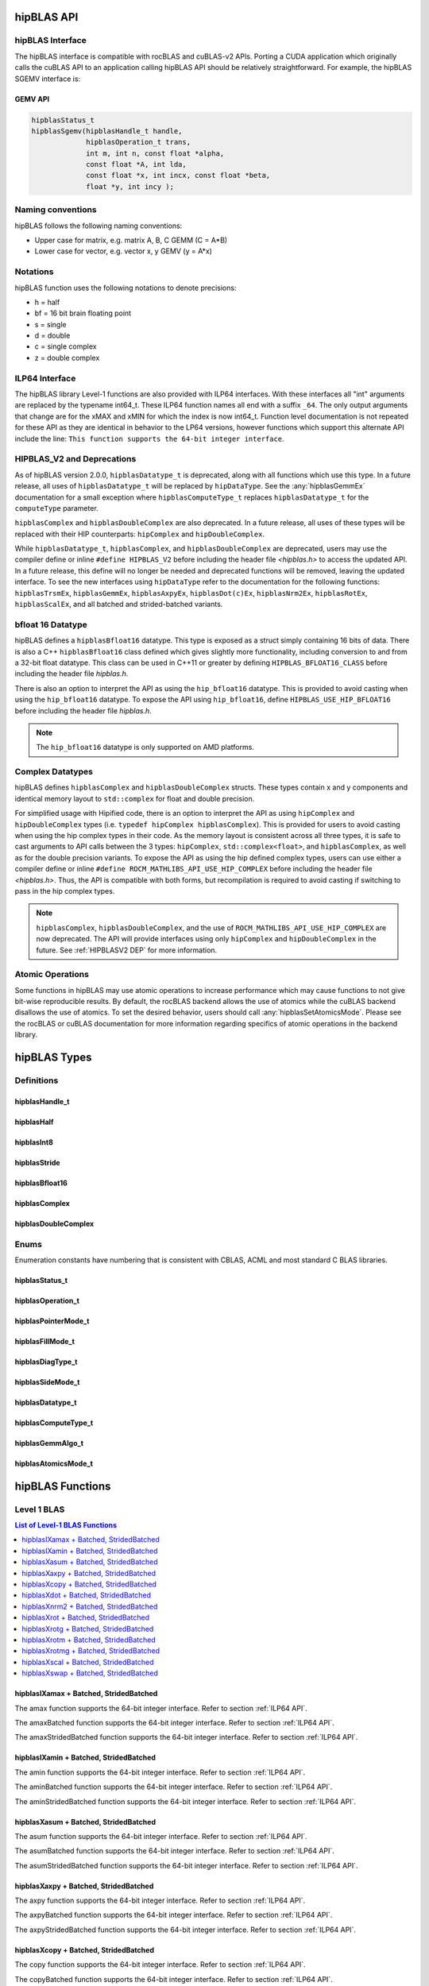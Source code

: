 .. meta::
  :description: hipBLAS documentation and API reference library
  :keywords: hipBLAS, rocBLAS, BLAS, ROCm, API, Linear Algebra, documentation

.. _api_label:

*************
hipBLAS API
*************

hipBLAS Interface
=================

The hipBLAS interface is compatible with rocBLAS and cuBLAS-v2 APIs.  Porting a CUDA application which originally calls the cuBLAS API to an application calling hipBLAS API should be relatively straightforward. For example, the hipBLAS SGEMV interface is:

GEMV API
--------

.. code-block:: cpp

   hipblasStatus_t
   hipblasSgemv(hipblasHandle_t handle,
                hipblasOperation_t trans,
                int m, int n, const float *alpha,
                const float *A, int lda,
                const float *x, int incx, const float *beta,
                float *y, int incy );

Naming conventions
==================

hipBLAS follows the following naming conventions:

- Upper case for matrix, e.g. matrix A, B, C   GEMM (C = A*B)
- Lower case for vector, e.g. vector x, y    GEMV (y = A*x)


Notations
=========

hipBLAS function uses the following notations to denote precisions:

- h  = half
- bf = 16 bit brain floating point
- s  = single
- d  = double
- c  = single complex
- z  = double complex

.. _ILP64 API:

ILP64 Interface
===============
The hipBLAS library Level-1 functions are also provided with ILP64 interfaces. With these interfaces all "int" arguments are replaced by the typename
int64_t.  These ILP64 function names all end with a suffix ``_64``.   The only output arguments that change are for the
xMAX and xMIN for which the index is now int64_t. Function level documentation is not repeated for these API as they are identical in behavior to the LP64 versions,
however functions which support this alternate API include the line:
``This function supports the 64-bit integer interface``.

.. _HIPBLASV2 DEP:

HIPBLAS_V2 and Deprecations
===========================

As of hipBLAS version 2.0.0, ``hipblasDatatype_t`` is deprecated, along with all functions which use this type. In a future release, all uses of ``hipblasDatatype_t``
will be replaced by ``hipDataType``. See the :any:`hipblasGemmEx` documentation for a small exception where ``hipblasComputeType_t`` replaces ``hipblasDatatype_t`` for the
``computeType`` parameter.

``hipblasComplex`` and ``hipblasDoubleComplex`` are also deprecated. In a future release, all uses of these types will be replaced with their HIP counterparts:
``hipComplex`` and ``hipDoubleComplex``.

While ``hipblasDatatype_t``, ``hipblasComplex``, and ``hipblasDoubleComplex`` are deprecated, users may use the compiler define or inline ``#define HIPBLAS_V2`` before including the header file `<hipblas.h>` to access the updated API. In a future release, this define will no longer be needed and deprecated functions will be removed, leaving the updated interface.
To see the new interfaces using ``hipDataType`` refer to the documentation for the following functions: ``hipblasTrsmEx``, ``hipblasGemmEx``, ``hipblasAxpyEx``, ``hipblasDot(c)Ex``, ``hipblasNrm2Ex``, ``hipblasRotEx``, ``hipblasScalEx``, and all batched and strided-batched variants.

bfloat 16 Datatype
==================

hipBLAS defines a ``hipblasBfloat16`` datatype. This type is exposed as a struct simply containing 16 bits of data. There is also a C++ ``hipblasBfloat16`` class defined
which gives slightly more functionality, including conversion to and from a 32-bit float datatype. This class can be used in C++11 or greater by defining
``HIPBLAS_BFLOAT16_CLASS`` before including the header file `hipblas.h`.

There is also an option to interpret the API as using the ``hip_bfloat16`` datatype. This is provided to avoid casting when using the ``hip_bfloat16`` datatype. To expose the API
using ``hip_bfloat16``, define ``HIPBLAS_USE_HIP_BFLOAT16`` before including the header file `hipblas.h`.

.. note::
    The ``hip_bfloat16`` datatype is only supported on AMD platforms.

Complex Datatypes
=================

hipBLAS defines ``hipblasComplex`` and ``hipblasDoubleComplex`` structs. These types contain x and y components and identical memory layout to ``std::complex``
for float and double precision.

For simplified usage with Hipified code, there is an option to interpret the API as using ``hipComplex`` and ``hipDoubleComplex``
types (i.e. ``typedef hipComplex hipblasComplex``). This is provided for users to avoid casting when using the hip complex types in their code.
As the memory layout is consistent across all three types, it is safe to cast arguments to API calls between the 3 types: ``hipComplex``,
``std::complex<float>``, and ``hipblasComplex``, as well as for the double precision variants. To expose the API as using the hip defined complex types,
users can use either a compiler define or inline ``#define ROCM_MATHLIBS_API_USE_HIP_COMPLEX`` before including the header file `<hipblas.h>`. Thus, the
API is compatible with both forms, but recompilation is required to avoid casting if switching to pass in the hip complex types.

.. note::
    ``hipblasComplex``, ``hipblasDoubleComplex``, and the use of ``ROCM_MATHLIBS_API_USE_HIP_COMPLEX`` are now deprecated. The API will provide interfaces
    using only ``hipComplex`` and ``hipDoubleComplex`` in the future. See :ref:`HIPBLASV2 DEP` for more information.

Atomic Operations
=================

Some functions in hipBLAS may use atomic operations to increase performance which may cause functions to not give bit-wise reproducible results.
By default, the rocBLAS backend allows the use of atomics while the cuBLAS backend disallows the use of atomics. To set the desired behavior, users should call
:any:`hipblasSetAtomicsMode`. Please see the rocBLAS or cuBLAS documentation for more information regarding specifics of atomic operations in the backend library.

*************
hipBLAS Types
*************

Definitions
===========

hipblasHandle_t
---------------
.. doxygentypedef:: hipblasHandle_t

hipblasHalf
------------
.. doxygentypedef:: hipblasHalf

hipblasInt8
------------
.. doxygentypedef:: hipblasInt8

hipblasStride
--------------
.. doxygentypedef:: hipblasStride

hipblasBfloat16
----------------
.. doxygenstruct:: hipblasBfloat16

hipblasComplex
---------------
.. doxygenstruct:: hipblasComplex

hipblasDoubleComplex
-----------------------
.. doxygenstruct:: hipblasDoubleComplex

Enums
=====
Enumeration constants have numbering that is consistent with CBLAS, ACML and most standard C BLAS libraries.

hipblasStatus_t
-----------------
.. doxygenenum:: hipblasStatus_t

hipblasOperation_t
------------------
.. doxygenenum:: hipblasOperation_t

hipblasPointerMode_t
--------------------
.. doxygenenum:: hipblasPointerMode_t

hipblasFillMode_t
------------------
.. doxygenenum:: hipblasFillMode_t

hipblasDiagType_t
-----------------
.. doxygenenum:: hipblasDiagType_t

hipblasSideMode_t
-----------------
.. doxygenenum:: hipblasSideMode_t

hipblasDatatype_t
------------------
.. doxygenenum:: hipblasDatatype_t

hipblasComputeType_t
--------------------
.. doxygenenum:: hipblasComputeType_t

hipblasGemmAlgo_t
------------------
.. doxygenenum:: hipblasGemmAlgo_t

hipblasAtomicsMode_t
---------------------
.. doxygenenum:: hipblasAtomicsMode_t

*****************
hipBLAS Functions
*****************

Level 1 BLAS
============

.. contents:: List of Level-1 BLAS Functions
   :local:
   :backlinks: top

hipblasIXamax + Batched, StridedBatched
-----------------------------------------
.. doxygenfunction:: hipblasIsamax
    :outline:
.. doxygenfunction:: hipblasIdamax
    :outline:
.. doxygenfunction:: hipblasIcamax
    :outline:
.. doxygenfunction:: hipblasIzamax

The amax function supports the 64-bit integer interface. Refer to section :ref:`ILP64 API`.

.. doxygenfunction:: hipblasIsamaxBatched
    :outline:
.. doxygenfunction:: hipblasIdamaxBatched
    :outline:
.. doxygenfunction:: hipblasIcamaxBatched
    :outline:
.. doxygenfunction:: hipblasIzamaxBatched

The amaxBatched function supports the 64-bit integer interface. Refer to section :ref:`ILP64 API`.

.. doxygenfunction:: hipblasIsamaxStridedBatched
    :outline:
.. doxygenfunction:: hipblasIdamaxStridedBatched
    :outline:
.. doxygenfunction:: hipblasIcamaxStridedBatched
    :outline:
.. doxygenfunction:: hipblasIzamaxStridedBatched

The amaxStridedBatched function supports the 64-bit integer interface. Refer to section :ref:`ILP64 API`.


hipblasIXamin + Batched, StridedBatched
-----------------------------------------
.. doxygenfunction:: hipblasIsamin
    :outline:
.. doxygenfunction:: hipblasIdamin
    :outline:
.. doxygenfunction:: hipblasIcamin
    :outline:
.. doxygenfunction:: hipblasIzamin

The amin function supports the 64-bit integer interface. Refer to section :ref:`ILP64 API`.

.. doxygenfunction:: hipblasIsaminBatched
    :outline:
.. doxygenfunction:: hipblasIdaminBatched
    :outline:
.. doxygenfunction:: hipblasIcaminBatched
    :outline:
.. doxygenfunction:: hipblasIzaminBatched

The aminBatched function supports the 64-bit integer interface. Refer to section :ref:`ILP64 API`.

.. doxygenfunction:: hipblasIsaminStridedBatched
    :outline:
.. doxygenfunction:: hipblasIdaminStridedBatched
    :outline:
.. doxygenfunction:: hipblasIcaminStridedBatched
    :outline:
.. doxygenfunction:: hipblasIzaminStridedBatched

The aminStridedBatched function supports the 64-bit integer interface. Refer to section :ref:`ILP64 API`.

hipblasXasum + Batched, StridedBatched
----------------------------------------
.. doxygenfunction:: hipblasSasum
    :outline:
.. doxygenfunction:: hipblasDasum
    :outline:
.. doxygenfunction:: hipblasScasum
    :outline:
.. doxygenfunction:: hipblasDzasum

The asum function supports the 64-bit integer interface. Refer to section :ref:`ILP64 API`.

.. doxygenfunction:: hipblasSasumBatched
    :outline:
.. doxygenfunction:: hipblasDasumBatched
    :outline:
.. doxygenfunction:: hipblasScasumBatched
    :outline:
.. doxygenfunction:: hipblasDzasumBatched

The asumBatched function supports the 64-bit integer interface. Refer to section :ref:`ILP64 API`.

.. doxygenfunction:: hipblasSasumStridedBatched
    :outline:
.. doxygenfunction:: hipblasDasumStridedBatched
    :outline:
.. doxygenfunction:: hipblasScasumStridedBatched
    :outline:
.. doxygenfunction:: hipblasDzasumStridedBatched

The asumStridedBatched function supports the 64-bit integer interface. Refer to section :ref:`ILP64 API`.

hipblasXaxpy + Batched, StridedBatched
----------------------------------------
.. doxygenfunction:: hipblasHaxpy
    :outline:
.. doxygenfunction:: hipblasSaxpy
    :outline:
.. doxygenfunction:: hipblasDaxpy
    :outline:
.. doxygenfunction:: hipblasCaxpy
    :outline:
.. doxygenfunction:: hipblasZaxpy

The axpy function supports the 64-bit integer interface. Refer to section :ref:`ILP64 API`.

.. doxygenfunction:: hipblasHaxpyBatched
    :outline:
.. doxygenfunction:: hipblasSaxpyBatched
    :outline:
.. doxygenfunction:: hipblasDaxpyBatched
    :outline:
.. doxygenfunction:: hipblasCaxpyBatched
    :outline:
.. doxygenfunction:: hipblasZaxpyBatched

The axpyBatched function supports the 64-bit integer interface. Refer to section :ref:`ILP64 API`.

.. doxygenfunction:: hipblasHaxpyStridedBatched
    :outline:
.. doxygenfunction:: hipblasSaxpyStridedBatched
    :outline:
.. doxygenfunction:: hipblasDaxpyStridedBatched
    :outline:
.. doxygenfunction:: hipblasCaxpyStridedBatched
    :outline:
.. doxygenfunction:: hipblasZaxpyStridedBatched

The axpyStridedBatched function supports the 64-bit integer interface. Refer to section :ref:`ILP64 API`.

hipblasXcopy + Batched, StridedBatched
----------------------------------------
.. doxygenfunction:: hipblasScopy
    :outline:
.. doxygenfunction:: hipblasDcopy
    :outline:
.. doxygenfunction:: hipblasCcopy
    :outline:
.. doxygenfunction:: hipblasZcopy

The copy function supports the 64-bit integer interface. Refer to section :ref:`ILP64 API`.

.. doxygenfunction:: hipblasScopyBatched
    :outline:
.. doxygenfunction:: hipblasDcopyBatched
    :outline:
.. doxygenfunction:: hipblasCcopyBatched
    :outline:
.. doxygenfunction:: hipblasZcopyBatched

The copyBatched function supports the 64-bit integer interface. Refer to section :ref:`ILP64 API`.

.. doxygenfunction:: hipblasScopyStridedBatched
    :outline:
.. doxygenfunction:: hipblasDcopyStridedBatched
    :outline:
.. doxygenfunction:: hipblasCcopyStridedBatched
    :outline:
.. doxygenfunction:: hipblasZcopyStridedBatched

The copyStridedBatched function supports the 64-bit integer interface. Refer to section :ref:`ILP64 API`.

hipblasXdot + Batched, StridedBatched
---------------------------------------
.. doxygenfunction:: hipblasHdot
    :outline:
.. doxygenfunction:: hipblasBfdot
    :outline:
.. doxygenfunction:: hipblasSdot
    :outline:
.. doxygenfunction:: hipblasDdot
    :outline:
.. doxygenfunction:: hipblasCdotc
    :outline:
.. doxygenfunction:: hipblasCdotu
    :outline:
.. doxygenfunction:: hipblasZdotc
    :outline:
.. doxygenfunction:: hipblasZdotu

The dot function supports the 64-bit integer interface. Refer to section :ref:`ILP64 API`.

.. doxygenfunction:: hipblasHdotBatched
    :outline:
.. doxygenfunction:: hipblasBfdotBatched
    :outline:
.. doxygenfunction:: hipblasSdotBatched
    :outline:
.. doxygenfunction:: hipblasDdotBatched
    :outline:
.. doxygenfunction:: hipblasCdotcBatched
    :outline:
.. doxygenfunction:: hipblasCdotuBatched
    :outline:
.. doxygenfunction:: hipblasZdotcBatched
    :outline:
.. doxygenfunction:: hipblasZdotuBatched

The dotBatched function supports the 64-bit integer interface. Refer to section :ref:`ILP64 API`.

.. doxygenfunction:: hipblasHdotStridedBatched
    :outline:
.. doxygenfunction:: hipblasBfdotStridedBatched
    :outline:
.. doxygenfunction:: hipblasSdotStridedBatched
    :outline:
.. doxygenfunction:: hipblasDdotStridedBatched
    :outline:
.. doxygenfunction:: hipblasCdotcStridedBatched
    :outline:
.. doxygenfunction:: hipblasCdotuStridedBatched
    :outline:
.. doxygenfunction:: hipblasZdotcStridedBatched
    :outline:
.. doxygenfunction:: hipblasZdotuStridedBatched

The dotStridedBatched function supports the 64-bit integer interface. Refer to section :ref:`ILP64 API`.

hipblasXnrm2 + Batched, StridedBatched
----------------------------------------
.. doxygenfunction:: hipblasSnrm2
    :outline:
.. doxygenfunction:: hipblasDnrm2
    :outline:
.. doxygenfunction:: hipblasScnrm2
    :outline:
.. doxygenfunction:: hipblasDznrm2

The nrm2 function supports the 64-bit integer interface. Refer to section :ref:`ILP64 API`.

.. doxygenfunction:: hipblasSnrm2Batched
    :outline:
.. doxygenfunction:: hipblasDnrm2Batched
    :outline:
.. doxygenfunction:: hipblasScnrm2Batched
    :outline:
.. doxygenfunction:: hipblasDznrm2Batched

The nrm2Batched function supports the 64-bit integer interface. Refer to section :ref:`ILP64 API`.

.. doxygenfunction:: hipblasSnrm2StridedBatched
    :outline:
.. doxygenfunction:: hipblasDnrm2StridedBatched
    :outline:
.. doxygenfunction:: hipblasScnrm2StridedBatched
    :outline:
.. doxygenfunction:: hipblasDznrm2StridedBatched

The nrm2StridedBatched function supports the 64-bit integer interface. Refer to section :ref:`ILP64 API`.

hipblasXrot + Batched, StridedBatched
---------------------------------------
.. doxygenfunction:: hipblasSrot
    :outline:
.. doxygenfunction:: hipblasDrot
    :outline:
.. doxygenfunction:: hipblasCrot
    :outline:
.. doxygenfunction:: hipblasCsrot
    :outline:
.. doxygenfunction:: hipblasZrot
    :outline:
.. doxygenfunction:: hipblasZdrot

The rot function supports the 64-bit integer interface. Refer to section :ref:`ILP64 API`.

.. doxygenfunction:: hipblasSrotBatched
    :outline:
.. doxygenfunction:: hipblasDrotBatched
    :outline:
.. doxygenfunction:: hipblasCrotBatched
    :outline:
.. doxygenfunction:: hipblasCsrotBatched
    :outline:
.. doxygenfunction:: hipblasZrotBatched
    :outline:
.. doxygenfunction:: hipblasZdrotBatched

The rotBatched function supports the 64-bit integer interface. Refer to section :ref:`ILP64 API`.

.. doxygenfunction:: hipblasSrotStridedBatched
    :outline:
.. doxygenfunction:: hipblasDrotStridedBatched
    :outline:
.. doxygenfunction:: hipblasCrotStridedBatched
    :outline:
.. doxygenfunction:: hipblasCsrotStridedBatched
    :outline:
.. doxygenfunction:: hipblasZrotStridedBatched
    :outline:
.. doxygenfunction:: hipblasZdrotStridedBatched

The rotStridedBatched function supports the 64-bit integer interface. Refer to section :ref:`ILP64 API`.

hipblasXrotg + Batched, StridedBatched
----------------------------------------
.. doxygenfunction:: hipblasSrotg
    :outline:
.. doxygenfunction:: hipblasDrotg
    :outline:
.. doxygenfunction:: hipblasCrotg
    :outline:
.. doxygenfunction:: hipblasZrotg

The rotg function supports the 64-bit integer interface. Refer to section :ref:`ILP64 API`.

.. doxygenfunction:: hipblasSrotgBatched
    :outline:
.. doxygenfunction:: hipblasDrotgBatched
    :outline:
.. doxygenfunction:: hipblasCrotgBatched
    :outline:
.. doxygenfunction:: hipblasZrotgBatched

The rotgBatched function supports the 64-bit integer interface. Refer to section :ref:`ILP64 API`.

.. doxygenfunction:: hipblasSrotgStridedBatched
    :outline:
.. doxygenfunction:: hipblasDrotgStridedBatched
    :outline:
.. doxygenfunction:: hipblasCrotgStridedBatched
    :outline:
.. doxygenfunction:: hipblasZrotgStridedBatched

The rotgStridedBatched function supports the 64-bit integer interface. Refer to section :ref:`ILP64 API`.

hipblasXrotm + Batched, StridedBatched
----------------------------------------
.. doxygenfunction:: hipblasSrotm
    :outline:
.. doxygenfunction:: hipblasDrotm

The rotm function supports the 64-bit integer interface. Refer to section :ref:`ILP64 API`.

.. doxygenfunction:: hipblasSrotmBatched
    :outline:
.. doxygenfunction:: hipblasDrotmBatched

The rotmBatched function supports the 64-bit integer interface. Refer to section :ref:`ILP64 API`.

.. doxygenfunction:: hipblasSrotmStridedBatched
    :outline:
.. doxygenfunction:: hipblasDrotmStridedBatched

The rotmStridedBatched function supports the 64-bit integer interface. Refer to section :ref:`ILP64 API`.

hipblasXrotmg + Batched, StridedBatched
-----------------------------------------
.. doxygenfunction:: hipblasSrotmg
    :outline:
.. doxygenfunction:: hipblasDrotmg

The rotmg function supports the 64-bit integer interface. Refer to section :ref:`ILP64 API`.

.. doxygenfunction:: hipblasSrotmgBatched
    :outline:
.. doxygenfunction:: hipblasDrotmgBatched

The rotmgBatched function supports the 64-bit integer interface. Refer to section :ref:`ILP64 API`.

.. doxygenfunction:: hipblasSrotmgStridedBatched
    :outline:
.. doxygenfunction:: hipblasDrotmgStridedBatched

The rotmgStridedBatched function supports the 64-bit integer interface. Refer to section :ref:`ILP64 API`.

hipblasXscal + Batched, StridedBatched
----------------------------------------
.. doxygenfunction:: hipblasSscal
    :outline:
.. doxygenfunction:: hipblasDscal
    :outline:
.. doxygenfunction:: hipblasCscal
    :outline:
.. doxygenfunction:: hipblasCsscal
    :outline:
.. doxygenfunction:: hipblasZscal
    :outline:
.. doxygenfunction:: hipblasZdscal

The scal function supports the 64-bit integer interface. Refer to section :ref:`ILP64 API`.

.. doxygenfunction:: hipblasSscalBatched
    :outline:
.. doxygenfunction:: hipblasDscalBatched
    :outline:
.. doxygenfunction:: hipblasCscalBatched
    :outline:
.. doxygenfunction:: hipblasZscalBatched
    :outline:
.. doxygenfunction:: hipblasCsscalBatched
    :outline:
.. doxygenfunction:: hipblasZdscalBatched

The scalBatched function supports the 64-bit integer interface. Refer to section :ref:`ILP64 API`.

.. doxygenfunction:: hipblasSscalStridedBatched
    :outline:
.. doxygenfunction:: hipblasDscalStridedBatched
    :outline:
.. doxygenfunction:: hipblasCscalStridedBatched
    :outline:
.. doxygenfunction:: hipblasZscalStridedBatched
    :outline:
.. doxygenfunction:: hipblasCsscalStridedBatched
    :outline:
.. doxygenfunction:: hipblasZdscalStridedBatched

The scalStridedBatched function supports the 64-bit integer interface. Refer to section :ref:`ILP64 API`.

hipblasXswap + Batched, StridedBatched
----------------------------------------
.. doxygenfunction:: hipblasSswap
    :outline:
.. doxygenfunction:: hipblasDswap
    :outline:
.. doxygenfunction:: hipblasCswap
    :outline:
.. doxygenfunction:: hipblasZswap

The swap function supports the 64-bit integer interface. Refer to section :ref:`ILP64 API`.

.. doxygenfunction:: hipblasSswapBatched
    :outline:
.. doxygenfunction:: hipblasDswapBatched
    :outline:
.. doxygenfunction:: hipblasCswapBatched
    :outline:
.. doxygenfunction:: hipblasZswapBatched

The swapBatched function supports the 64-bit integer interface. Refer to section :ref:`ILP64 API`.

.. doxygenfunction:: hipblasSswapStridedBatched
    :outline:
.. doxygenfunction:: hipblasDswapStridedBatched
    :outline:
.. doxygenfunction:: hipblasCswapStridedBatched
    :outline:
.. doxygenfunction:: hipblasZswapStridedBatched

The swapStridedBatched function supports the 64-bit integer interface. Refer to section :ref:`ILP64 API`.

Level 2 BLAS
============
.. contents:: List of Level-2 BLAS Functions
   :local:
   :backlinks: top

hipblasXgbmv + Batched, StridedBatched
----------------------------------------
.. doxygenfunction:: hipblasSgbmv
    :outline:
.. doxygenfunction:: hipblasDgbmv
    :outline:
.. doxygenfunction:: hipblasCgbmv
    :outline:
.. doxygenfunction:: hipblasZgbmv

.. doxygenfunction:: hipblasSgbmvBatched
    :outline:
.. doxygenfunction:: hipblasDgbmvBatched
    :outline:
.. doxygenfunction:: hipblasCgbmvBatched
    :outline:
.. doxygenfunction:: hipblasZgbmvBatched

.. doxygenfunction:: hipblasSgbmvStridedBatched
    :outline:
.. doxygenfunction:: hipblasDgbmvStridedBatched
    :outline:
.. doxygenfunction:: hipblasCgbmvStridedBatched
    :outline:
.. doxygenfunction:: hipblasZgbmvStridedBatched

hipblasXgemv + Batched, StridedBatched
----------------------------------------
.. doxygenfunction:: hipblasSgemv
    :outline:
.. doxygenfunction:: hipblasDgemv
    :outline:
.. doxygenfunction:: hipblasCgemv
    :outline:
.. doxygenfunction:: hipblasZgemv

.. doxygenfunction:: hipblasSgemvBatched
    :outline:
.. doxygenfunction:: hipblasDgemvBatched
    :outline:
.. doxygenfunction:: hipblasCgemvBatched
    :outline:
.. doxygenfunction:: hipblasZgemvBatched

.. doxygenfunction:: hipblasSgemvStridedBatched
    :outline:
.. doxygenfunction:: hipblasDgemvStridedBatched
    :outline:
.. doxygenfunction:: hipblasCgemvStridedBatched
    :outline:
.. doxygenfunction:: hipblasZgemvStridedBatched

hipblasXger + Batched, StridedBatched
----------------------------------------
.. doxygenfunction:: hipblasSger
    :outline:
.. doxygenfunction:: hipblasDger
    :outline:
.. doxygenfunction:: hipblasCgeru
    :outline:
.. doxygenfunction:: hipblasCgerc
    :outline:
.. doxygenfunction:: hipblasZgeru
    :outline:
.. doxygenfunction:: hipblasZgerc

.. doxygenfunction:: hipblasSgerBatched
    :outline:
.. doxygenfunction:: hipblasDgerBatched
    :outline:
.. doxygenfunction:: hipblasCgeruBatched
    :outline:
.. doxygenfunction:: hipblasCgercBatched
    :outline:
.. doxygenfunction:: hipblasZgeruBatched
    :outline:
.. doxygenfunction:: hipblasZgercBatched

.. doxygenfunction:: hipblasSgerStridedBatched
    :outline:
.. doxygenfunction:: hipblasDgerStridedBatched
    :outline:
.. doxygenfunction:: hipblasCgeruStridedBatched
    :outline:
.. doxygenfunction:: hipblasCgercStridedBatched
    :outline:
.. doxygenfunction:: hipblasZgeruStridedBatched
    :outline:
.. doxygenfunction:: hipblasZgercStridedBatched

hipblasXhbmv + Batched, StridedBatched
----------------------------------------
.. doxygenfunction:: hipblasChbmv
    :outline:
.. doxygenfunction:: hipblasZhbmv

The hbmv functions supports the 64-bit integer interface. Refer to section :ref:`ILP64 API`.

.. doxygenfunction:: hipblasChbmvBatched
    :outline:
.. doxygenfunction:: hipblasZhbmvBatched

The hbmvBatched functions supports the 64-bit integer interface. Refer to section :ref:`ILP64 API`.

.. doxygenfunction:: hipblasChbmvStridedBatched
    :outline:
.. doxygenfunction:: hipblasZhbmvStridedBatched

The hbmvStridedBatched functions supports the 64-bit integer interface. Refer to section :ref:`ILP64 API`.

hipblasXhemv + Batched, StridedBatched
----------------------------------------
.. doxygenfunction:: hipblasChemv
    :outline:
.. doxygenfunction:: hipblasZhemv

The hemv functions supports the 64-bit integer interface. Refer to section :ref:`ILP64 API`.

.. doxygenfunction:: hipblasChemvBatched
    :outline:
.. doxygenfunction:: hipblasZhemvBatched

The hemvBatched functions supports the 64-bit integer interface. Refer to section :ref:`ILP64 API`.

.. doxygenfunction:: hipblasChemvStridedBatched
    :outline:
.. doxygenfunction:: hipblasZhemvStridedBatched

The hemvStridedBatched functions supports the 64-bit integer interface. Refer to section :ref:`ILP64 API`.

hipblasXher + Batched, StridedBatched
---------------------------------------
.. doxygenfunction:: hipblasCher
    :outline:
.. doxygenfunction:: hipblasZher

The her functions supports the 64-bit integer interface. Refer to section :ref:`ILP64 API`.

.. doxygenfunction:: hipblasCherBatched
    :outline:
.. doxygenfunction:: hipblasZherBatched

The herBatched functions supports the 64-bit integer interface. Refer to section :ref:`ILP64 API`.

.. doxygenfunction:: hipblasCherStridedBatched
    :outline:
.. doxygenfunction:: hipblasZherStridedBatched

The herStridedBatched functions supports the 64-bit integer interface. Refer to section :ref:`ILP64 API`.

hipblasXher2 + Batched, StridedBatched
----------------------------------------
.. doxygenfunction:: hipblasCher2
    :outline:
.. doxygenfunction:: hipblasZher2

The her2 functions supports the 64-bit integer interface. Refer to section :ref:`ILP64 API`.

.. doxygenfunction:: hipblasCher2Batched
    :outline:
.. doxygenfunction:: hipblasZher2Batched

The her2Batched functions supports the 64-bit integer interface. Refer to section :ref:`ILP64 API`.

.. doxygenfunction:: hipblasCher2StridedBatched
    :outline:
.. doxygenfunction:: hipblasZher2StridedBatched

The her2StridedBatched functions supports the 64-bit integer interface. Refer to section :ref:`ILP64 API`.

hipblasXhpmv + Batched, StridedBatched
----------------------------------------
.. doxygenfunction:: hipblasChpmv
    :outline:
.. doxygenfunction:: hipblasZhpmv

The hpmv functions supports the 64-bit integer interface. Refer to section :ref:`ILP64 API`.

.. doxygenfunction:: hipblasChpmvBatched
    :outline:
.. doxygenfunction:: hipblasZhpmvBatched

The hpmvBatched functions supports the 64-bit integer interface. Refer to section :ref:`ILP64 API`.

.. doxygenfunction:: hipblasChpmvStridedBatched
    :outline:
.. doxygenfunction:: hipblasZhpmvStridedBatched

The hpmvStridedBatched functions supports the 64-bit integer interface. Refer to section :ref:`ILP64 API`.

hipblasXhpr + Batched, StridedBatched
---------------------------------------
.. doxygenfunction:: hipblasChpr
    :outline:
.. doxygenfunction:: hipblasZhpr

The hpr functions supports the 64-bit integer interface. Refer to section :ref:`ILP64 API`.

.. doxygenfunction:: hipblasChprBatched
    :outline:
.. doxygenfunction:: hipblasZhprBatched

The hprBatched functions supports the 64-bit integer interface. Refer to section :ref:`ILP64 API`.

.. doxygenfunction:: hipblasChprStridedBatched
    :outline:
.. doxygenfunction:: hipblasZhprStridedBatched

The hprStridedBatched functions supports the 64-bit integer interface. Refer to section :ref:`ILP64 API`.

hipblasXhpr2 + Batched, StridedBatched
----------------------------------------
.. doxygenfunction:: hipblasChpr2
    :outline:
.. doxygenfunction:: hipblasZhpr2

The hpr2 functions supports the 64-bit integer interface. Refer to section :ref:`ILP64 API`.

.. doxygenfunction:: hipblasChpr2Batched
    :outline:
.. doxygenfunction:: hipblasZhpr2Batched

The hpr2Batched functions supports the 64-bit integer interface. Refer to section :ref:`ILP64 API`.

.. doxygenfunction:: hipblasChpr2StridedBatched
    :outline:
.. doxygenfunction:: hipblasZhpr2StridedBatched

The hpr2StridedBatched functions supports the 64-bit integer interface. Refer to section :ref:`ILP64 API`.

hipblasXsbmv + Batched, StridedBatched
----------------------------------------
.. doxygenfunction:: hipblasSsbmv
    :outline:
.. doxygenfunction:: hipblasDsbmv

The sbmv functions support the 64-bit integer interface. Refer to section :ref:`ILP64 API`.

.. doxygenfunction:: hipblasSsbmvBatched
    :outline:
.. doxygenfunction:: hipblasDsbmvBatched

The sbmvBatched functions support the 64-bit integer interface. Refer to section :ref:`ILP64 API`.

.. doxygenfunction:: hipblasSsbmvStridedBatched
    :outline:
.. doxygenfunction:: hipblasDsbmvStridedBatched

The sbmvStridedBatched functions support the 64-bit integer interface. Refer to section :ref:`ILP64 API`.

hipblasXspmv + Batched, StridedBatched
----------------------------------------
.. doxygenfunction:: hipblasSspmv
    :outline:
.. doxygenfunction:: hipblasDspmv

The spmv functions support the 64-bit integer interface. Refer to section :ref:`ILP64 API`.

.. doxygenfunction:: hipblasSspmvBatched
    :outline:
.. doxygenfunction:: hipblasDspmvBatched

The spmvBatched functions support the 64-bit integer interface. Refer to section :ref:`ILP64 API`.

.. doxygenfunction:: hipblasSspmvStridedBatched
    :outline:
.. doxygenfunction:: hipblasDspmvStridedBatched

The spmvStridedBatched functions support the 64-bit integer interface. Refer to section :ref:`ILP64 API`.

hipblasXspr + Batched, StridedBatched
----------------------------------------
.. doxygenfunction:: hipblasSspr
    :outline:
.. doxygenfunction:: hipblasDspr
    :outline:
.. doxygenfunction:: hipblasCspr
    :outline:
.. doxygenfunction:: hipblasZspr

The spr functions support the 64-bit integer interface. Refer to section :ref:`ILP64 API`.

.. doxygenfunction:: hipblasSsprBatched
    :outline:
.. doxygenfunction:: hipblasDsprBatched
    :outline:
.. doxygenfunction:: hipblasCsprBatched
    :outline:
.. doxygenfunction:: hipblasZsprBatched

The sprBatched functions support the 64-bit integer interface. Refer to section :ref:`ILP64 API`.

.. doxygenfunction:: hipblasSsprStridedBatched
    :outline:
.. doxygenfunction:: hipblasDsprStridedBatched
    :outline:
.. doxygenfunction:: hipblasCsprStridedBatched
    :outline:
.. doxygenfunction:: hipblasZsprStridedBatched

The sprStridedBatched functions support the 64-bit integer interface. Refer to section :ref:`ILP64 API`.

hipblasXspr2 + Batched, StridedBatched
----------------------------------------
.. doxygenfunction:: hipblasSspr2
    :outline:
.. doxygenfunction:: hipblasDspr2

The spr2 functions support the 64-bit integer interface. Refer to section :ref:`ILP64 API`.

.. doxygenfunction:: hipblasSspr2Batched
    :outline:
.. doxygenfunction:: hipblasDspr2Batched

The spr2Batched functions support the 64-bit integer interface. Refer to section :ref:`ILP64 API`.

.. doxygenfunction:: hipblasSspr2StridedBatched
    :outline:
.. doxygenfunction:: hipblasDspr2StridedBatched

The spr2StridedBatched functions support the 64-bit integer interface. Refer to section :ref:`ILP64 API`.

hipblasXsymv + Batched, StridedBatched
----------------------------------------
.. doxygenfunction:: hipblasSsymv
    :outline:
.. doxygenfunction:: hipblasDsymv
    :outline:
.. doxygenfunction:: hipblasCsymv
    :outline:
.. doxygenfunction:: hipblasZsymv

The symv functions support the 64-bit integer interface. Refer to section :ref:`ILP64 API`.

.. doxygenfunction:: hipblasSsymvBatched
    :outline:
.. doxygenfunction:: hipblasDsymvBatched
    :outline:
.. doxygenfunction:: hipblasCsymvBatched
    :outline:
.. doxygenfunction:: hipblasZsymvBatched

The symvBatched functions support the 64-bit integer interface. Refer to section :ref:`ILP64 API`.

.. doxygenfunction:: hipblasSsymvStridedBatched
    :outline:
.. doxygenfunction:: hipblasDsymvStridedBatched
    :outline:
.. doxygenfunction:: hipblasCsymvStridedBatched
    :outline:
.. doxygenfunction:: hipblasZsymvStridedBatched

The symvStridedBatched functions support the 64-bit integer interface. Refer to section :ref:`ILP64 API`.

hipblasXsyr + Batched, StridedBatched
----------------------------------------
.. doxygenfunction:: hipblasSsyr
    :outline:
.. doxygenfunction:: hipblasDsyr
    :outline:
.. doxygenfunction:: hipblasCsyr
    :outline:
.. doxygenfunction:: hipblasZsyr

The syr functions support the 64-bit integer interface. Refer to section :ref:`ILP64 API`.

.. doxygenfunction:: hipblasSsyrBatched
    :outline:
.. doxygenfunction:: hipblasDsyrBatched
    :outline:
.. doxygenfunction:: hipblasCsyrBatched
    :outline:
.. doxygenfunction:: hipblasZsyrBatched

The syrBatched functions support the 64-bit integer interface. Refer to section :ref:`ILP64 API`.

.. doxygenfunction:: hipblasSsyrStridedBatched
    :outline:
.. doxygenfunction:: hipblasDsyrStridedBatched
    :outline:
.. doxygenfunction:: hipblasCsyrStridedBatched
    :outline:
.. doxygenfunction:: hipblasZsyrStridedBatched

The syrStridedBatched functions support the 64-bit integer interface. Refer to section :ref:`ILP64 API`.

hipblasXsyr2 + Batched, StridedBatched
----------------------------------------
.. doxygenfunction:: hipblasSsyr2
    :outline:
.. doxygenfunction:: hipblasDsyr2
    :outline:
.. doxygenfunction:: hipblasCsyr2
    :outline:
.. doxygenfunction:: hipblasZsyr2

The syr2 functions support the 64-bit integer interface. Refer to section :ref:`ILP64 API`.

.. doxygenfunction:: hipblasSsyr2Batched
    :outline:
.. doxygenfunction:: hipblasDsyr2Batched
    :outline:
.. doxygenfunction:: hipblasCsyr2Batched
    :outline:
.. doxygenfunction:: hipblasZsyr2Batched

The syr2Batched functions support the 64-bit integer interface. Refer to section :ref:`ILP64 API`.

.. doxygenfunction:: hipblasSsyr2StridedBatched
    :outline:
.. doxygenfunction:: hipblasDsyr2StridedBatched
    :outline:
.. doxygenfunction:: hipblasCsyr2StridedBatched
    :outline:
.. doxygenfunction:: hipblasZsyr2StridedBatched

The syr2StridedBatched functions support the 64-bit integer interface. Refer to section :ref:`ILP64 API`.

hipblasXtbmv + Batched, StridedBatched
----------------------------------------
.. doxygenfunction:: hipblasStbmv
    :outline:
.. doxygenfunction:: hipblasDtbmv
    :outline:
.. doxygenfunction:: hipblasCtbmv
    :outline:
.. doxygenfunction:: hipblasZtbmv

The tbmv functions supports the 64-bit integer interface. Refer to section :ref:`ILP64 API`.

.. doxygenfunction:: hipblasStbmvBatched
    :outline:
.. doxygenfunction:: hipblasDtbmvBatched
    :outline:
.. doxygenfunction:: hipblasCtbmvBatched
    :outline:
.. doxygenfunction:: hipblasZtbmvBatched

The tbmvBatched functions supports the 64-bit integer interface. Refer to section :ref:`ILP64 API`.

.. doxygenfunction:: hipblasStbmvStridedBatched
    :outline:
.. doxygenfunction:: hipblasDtbmvStridedBatched
    :outline:
.. doxygenfunction:: hipblasCtbmvStridedBatched
    :outline:
.. doxygenfunction:: hipblasZtbmvStridedBatched

The tbmvStridedBatched functions supports the 64-bit integer interface. Refer to section :ref:`ILP64 API`.

hipblasXtbsv + Batched, StridedBatched
----------------------------------------
.. doxygenfunction:: hipblasStbsv
    :outline:
.. doxygenfunction:: hipblasDtbsv
    :outline:
.. doxygenfunction:: hipblasCtbsv
    :outline:
.. doxygenfunction:: hipblasZtbsv

.. doxygenfunction:: hipblasStbsvBatched
    :outline:
.. doxygenfunction:: hipblasDtbsvBatched
    :outline:
.. doxygenfunction:: hipblasCtbsvBatched
    :outline:
.. doxygenfunction:: hipblasZtbsvBatched

.. doxygenfunction:: hipblasStbsvStridedBatched
    :outline:
.. doxygenfunction:: hipblasDtbsvStridedBatched
    :outline:
.. doxygenfunction:: hipblasCtbsvStridedBatched
    :outline:
.. doxygenfunction:: hipblasZtbsvStridedBatched

hipblasXtpmv + Batched, StridedBatched
----------------------------------------
.. doxygenfunction:: hipblasStpmv
    :outline:
.. doxygenfunction:: hipblasDtpmv
    :outline:
.. doxygenfunction:: hipblasCtpmv
    :outline:
.. doxygenfunction:: hipblasZtpmv

The tpmv functions supports the 64-bit integer interface. Refer to section :ref:`ILP64 API`.

.. doxygenfunction:: hipblasStpmvBatched
    :outline:
.. doxygenfunction:: hipblasDtpmvBatched
    :outline:
.. doxygenfunction:: hipblasCtpmvBatched
    :outline:
.. doxygenfunction:: hipblasZtpmvBatched

The tpmvBatched functions supports the 64-bit integer interface. Refer to section :ref:`ILP64 API`.

.. doxygenfunction:: hipblasStpmvStridedBatched
    :outline:
.. doxygenfunction:: hipblasDtpmvStridedBatched
    :outline:
.. doxygenfunction:: hipblasCtpmvStridedBatched
    :outline:
.. doxygenfunction:: hipblasZtpmvStridedBatched

The tpmvStridedBatched functions supports the 64-bit integer interface. Refer to section :ref:`ILP64 API`.

hipblasXtpsv + Batched, StridedBatched
----------------------------------------
.. doxygenfunction:: hipblasStpsv
    :outline:
.. doxygenfunction:: hipblasDtpsv
    :outline:
.. doxygenfunction:: hipblasCtpsv
    :outline:
.. doxygenfunction:: hipblasZtpsv

.. doxygenfunction:: hipblasStpsvBatched
    :outline:
.. doxygenfunction:: hipblasDtpsvBatched
    :outline:
.. doxygenfunction:: hipblasCtpsvBatched
    :outline:
.. doxygenfunction:: hipblasZtpsvBatched

.. doxygenfunction:: hipblasStpsvStridedBatched
    :outline:
.. doxygenfunction:: hipblasDtpsvStridedBatched
    :outline:
.. doxygenfunction:: hipblasCtpsvStridedBatched
    :outline:
.. doxygenfunction:: hipblasZtpsvStridedBatched

hipblasXtrmv + Batched, StridedBatched
----------------------------------------
.. doxygenfunction:: hipblasStrmv
    :outline:
.. doxygenfunction:: hipblasDtrmv
    :outline:
.. doxygenfunction:: hipblasCtrmv
    :outline:
.. doxygenfunction:: hipblasZtrmv

The trmv functions supports the 64-bit integer interface. Refer to section :ref:`ILP64 API`.

.. doxygenfunction:: hipblasStrmvBatched
    :outline:
.. doxygenfunction:: hipblasDtrmvBatched
    :outline:
.. doxygenfunction:: hipblasCtrmvBatched
    :outline:
.. doxygenfunction:: hipblasZtrmvBatched

The trmvBatched functions supports the 64-bit integer interface. Refer to section :ref:`ILP64 API`.

.. doxygenfunction:: hipblasStrmvStridedBatched
    :outline:
.. doxygenfunction:: hipblasDtrmvStridedBatched
    :outline:
.. doxygenfunction:: hipblasCtrmvStridedBatched
    :outline:
.. doxygenfunction:: hipblasZtrmvStridedBatched

The trmvStridedBatched functions supports the 64-bit integer interface. Refer to section :ref:`ILP64 API`.

hipblasXtrsv + Batched, StridedBatched
----------------------------------------
.. doxygenfunction:: hipblasStrsv
    :outline:
.. doxygenfunction:: hipblasDtrsv
    :outline:
.. doxygenfunction:: hipblasCtrsv
    :outline:
.. doxygenfunction:: hipblasZtrsv

.. doxygenfunction:: hipblasStrsvBatched
    :outline:
.. doxygenfunction:: hipblasDtrsvBatched
    :outline:
.. doxygenfunction:: hipblasCtrsvBatched
    :outline:
.. doxygenfunction:: hipblasZtrsvBatched

.. doxygenfunction:: hipblasStrsvStridedBatched
    :outline:
.. doxygenfunction:: hipblasDtrsvStridedBatched
    :outline:
.. doxygenfunction:: hipblasCtrsvStridedBatched
    :outline:
.. doxygenfunction:: hipblasZtrsvStridedBatched

Level 3 BLAS
============
.. contents:: List of Level-3 BLAS Functions
   :local:
   :backlinks: top


hipblasXgemm + Batched, StridedBatched
----------------------------------------
.. doxygenfunction:: hipblasHgemm
    :outline:
.. doxygenfunction:: hipblasSgemm
    :outline:
.. doxygenfunction:: hipblasDgemm
    :outline:
.. doxygenfunction:: hipblasCgemm
    :outline:
.. doxygenfunction:: hipblasZgemm

.. doxygenfunction:: hipblasHgemmBatched
    :outline:
.. doxygenfunction:: hipblasSgemmBatched
    :outline:
.. doxygenfunction:: hipblasDgemmBatched
    :outline:
.. doxygenfunction:: hipblasCgemmBatched
    :outline:
.. doxygenfunction:: hipblasZgemmBatched

.. doxygenfunction:: hipblasHgemmStridedBatched
    :outline:
.. doxygenfunction:: hipblasSgemmStridedBatched
    :outline:
.. doxygenfunction:: hipblasDgemmStridedBatched
    :outline:
.. doxygenfunction:: hipblasCgemmStridedBatched
    :outline:
.. doxygenfunction:: hipblasZgemmStridedBatched

hipblasXherk + Batched, StridedBatched
----------------------------------------
.. doxygenfunction:: hipblasCherk
    :outline:
.. doxygenfunction:: hipblasZherk

.. doxygenfunction:: hipblasCherkBatched
    :outline:
.. doxygenfunction:: hipblasZherkBatched

.. doxygenfunction:: hipblasCherkStridedBatched
    :outline:
.. doxygenfunction:: hipblasZherkStridedBatched

hipblasXherkx + Batched, StridedBatched
-----------------------------------------
.. doxygenfunction:: hipblasCherkx
    :outline:
.. doxygenfunction:: hipblasZherkx

.. doxygenfunction:: hipblasCherkxBatched
    :outline:
.. doxygenfunction:: hipblasZherkxBatched

.. doxygenfunction:: hipblasCherkxStridedBatched
    :outline:
.. doxygenfunction:: hipblasZherkxStridedBatched

hipblasXher2k + Batched, StridedBatched
-----------------------------------------
.. doxygenfunction:: hipblasCher2k
    :outline:
.. doxygenfunction:: hipblasZher2k

.. doxygenfunction:: hipblasCher2kBatched
    :outline:
.. doxygenfunction:: hipblasZher2kBatched

.. doxygenfunction:: hipblasCher2kStridedBatched
    :outline:
.. doxygenfunction:: hipblasZher2kStridedBatched


hipblasXsymm + Batched, StridedBatched
----------------------------------------
.. doxygenfunction:: hipblasSsymm
    :outline:
.. doxygenfunction:: hipblasDsymm
    :outline:
.. doxygenfunction:: hipblasCsymm
    :outline:
.. doxygenfunction:: hipblasZsymm

.. doxygenfunction:: hipblasSsymmBatched
    :outline:
.. doxygenfunction:: hipblasDsymmBatched
    :outline:
.. doxygenfunction:: hipblasCsymmBatched
    :outline:
.. doxygenfunction:: hipblasZsymmBatched

.. doxygenfunction:: hipblasSsymmStridedBatched
    :outline:
.. doxygenfunction:: hipblasDsymmStridedBatched
    :outline:
.. doxygenfunction:: hipblasCsymmStridedBatched
    :outline:
.. doxygenfunction:: hipblasZsymmStridedBatched

hipblasXsyrk + Batched, StridedBatched
----------------------------------------
.. doxygenfunction:: hipblasSsyrk
    :outline:
.. doxygenfunction:: hipblasDsyrk
    :outline:
.. doxygenfunction:: hipblasCsyrk
    :outline:
.. doxygenfunction:: hipblasZsyrk

.. doxygenfunction:: hipblasSsyrkBatched
    :outline:
.. doxygenfunction:: hipblasDsyrkBatched
    :outline:
.. doxygenfunction:: hipblasCsyrkBatched
    :outline:
.. doxygenfunction:: hipblasZsyrkBatched

.. doxygenfunction:: hipblasSsyrkStridedBatched
    :outline:
.. doxygenfunction:: hipblasDsyrkStridedBatched
    :outline:
.. doxygenfunction:: hipblasCsyrkStridedBatched
    :outline:
.. doxygenfunction:: hipblasZsyrkStridedBatched

hipblasXsyr2k + Batched, StridedBatched
-----------------------------------------
.. doxygenfunction:: hipblasSsyr2k
    :outline:
.. doxygenfunction:: hipblasDsyr2k
    :outline:
.. doxygenfunction:: hipblasCsyr2k
    :outline:
.. doxygenfunction:: hipblasZsyr2k

.. doxygenfunction:: hipblasSsyr2kBatched
    :outline:
.. doxygenfunction:: hipblasDsyr2kBatched
    :outline:
.. doxygenfunction:: hipblasCsyr2kBatched
    :outline:
.. doxygenfunction:: hipblasZsyr2kBatched

.. doxygenfunction:: hipblasSsyr2kStridedBatched
    :outline:
.. doxygenfunction:: hipblasDsyr2kStridedBatched
    :outline:
.. doxygenfunction:: hipblasCsyr2kStridedBatched
    :outline:
.. doxygenfunction:: hipblasZsyr2kStridedBatched

hipblasXsyrkx + Batched, StridedBatched
-----------------------------------------
.. doxygenfunction:: hipblasSsyrkx
    :outline:
.. doxygenfunction:: hipblasDsyrkx
    :outline:
.. doxygenfunction:: hipblasCsyrkx
    :outline:
.. doxygenfunction:: hipblasZsyrkx

.. doxygenfunction:: hipblasSsyrkxBatched
    :outline:
.. doxygenfunction:: hipblasDsyrkxBatched
    :outline:
.. doxygenfunction:: hipblasCsyrkxBatched
    :outline:
.. doxygenfunction:: hipblasZsyrkxBatched

.. doxygenfunction:: hipblasSsyrkxStridedBatched
    :outline:
.. doxygenfunction:: hipblasDsyrkxStridedBatched
    :outline:
.. doxygenfunction:: hipblasCsyrkxStridedBatched
    :outline:
.. doxygenfunction:: hipblasZsyrkxStridedBatched

hipblasXgeam + Batched, StridedBatched
----------------------------------------
.. doxygenfunction:: hipblasSgeam
    :outline:
.. doxygenfunction:: hipblasDgeam
    :outline:
.. doxygenfunction:: hipblasCgeam
    :outline:
.. doxygenfunction:: hipblasZgeam

.. doxygenfunction:: hipblasSgeamBatched
    :outline:
.. doxygenfunction:: hipblasDgeamBatched
    :outline:
.. doxygenfunction:: hipblasCgeamBatched
    :outline:
.. doxygenfunction:: hipblasZgeamBatched

.. doxygenfunction:: hipblasSgeamStridedBatched
    :outline:
.. doxygenfunction:: hipblasDgeamStridedBatched
    :outline:
.. doxygenfunction:: hipblasCgeamStridedBatched
    :outline:
.. doxygenfunction:: hipblasZgeamStridedBatched

hipblasXhemm + Batched, StridedBatched
----------------------------------------
.. doxygenfunction:: hipblasChemm
    :outline:
.. doxygenfunction:: hipblasZhemm

.. doxygenfunction:: hipblasChemmBatched
    :outline:
.. doxygenfunction:: hipblasZhemmBatched

.. doxygenfunction:: hipblasChemmStridedBatched
    :outline:
.. doxygenfunction:: hipblasZhemmStridedBatched

hipblasXtrmm + Batched, StridedBatched
----------------------------------------
.. doxygenfunction:: hipblasStrmm
    :outline:
.. doxygenfunction:: hipblasDtrmm
    :outline:
.. doxygenfunction:: hipblasCtrmm
    :outline:
.. doxygenfunction:: hipblasZtrmm

.. doxygenfunction:: hipblasStrmmBatched
    :outline:
.. doxygenfunction:: hipblasDtrmmBatched
    :outline:
.. doxygenfunction:: hipblasCtrmmBatched
    :outline:
.. doxygenfunction:: hipblasZtrmmBatched

.. doxygenfunction:: hipblasStrmmStridedBatched
    :outline:
.. doxygenfunction:: hipblasDtrmmStridedBatched
    :outline:
.. doxygenfunction:: hipblasCtrmmStridedBatched
    :outline:
.. doxygenfunction:: hipblasZtrmmStridedBatched

hipblasXtrsm + Batched, StridedBatched
----------------------------------------
.. doxygenfunction:: hipblasStrsm
    :outline:
.. doxygenfunction:: hipblasDtrsm
    :outline:
.. doxygenfunction:: hipblasCtrsm
    :outline:
.. doxygenfunction:: hipblasZtrsm

.. doxygenfunction:: hipblasStrsmBatched
    :outline:
.. doxygenfunction:: hipblasDtrsmBatched
    :outline:
.. doxygenfunction:: hipblasCtrsmBatched
    :outline:
.. doxygenfunction:: hipblasZtrsmBatched

.. doxygenfunction:: hipblasStrsmStridedBatched
    :outline:
.. doxygenfunction:: hipblasDtrsmStridedBatched
    :outline:
.. doxygenfunction:: hipblasCtrsmStridedBatched
    :outline:
.. doxygenfunction:: hipblasZtrsmStridedBatched

hipblasXtrtri + Batched, StridedBatched
-----------------------------------------
.. doxygenfunction:: hipblasStrtri
    :outline:
.. doxygenfunction:: hipblasDtrtri
    :outline:
.. doxygenfunction:: hipblasCtrtri
    :outline:
.. doxygenfunction:: hipblasZtrtri

.. doxygenfunction:: hipblasStrtriBatched
    :outline:
.. doxygenfunction:: hipblasDtrtriBatched
    :outline:
.. doxygenfunction:: hipblasCtrtriBatched
    :outline:
.. doxygenfunction:: hipblasZtrtriBatched

.. doxygenfunction:: hipblasStrtriStridedBatched
    :outline:
.. doxygenfunction:: hipblasDtrtriStridedBatched
    :outline:
.. doxygenfunction:: hipblasCtrtriStridedBatched
    :outline:
.. doxygenfunction:: hipblasZtrtriStridedBatched

hipblasXdgmm + Batched, StridedBatched
----------------------------------------
.. doxygenfunction:: hipblasSdgmm
    :outline:
.. doxygenfunction:: hipblasDdgmm
    :outline:
.. doxygenfunction:: hipblasCdgmm
    :outline:
.. doxygenfunction:: hipblasZdgmm

.. doxygenfunction:: hipblasSdgmmBatched
    :outline:
.. doxygenfunction:: hipblasDdgmmBatched
    :outline:
.. doxygenfunction:: hipblasCdgmmBatched
    :outline:
.. doxygenfunction:: hipblasZdgmmBatched

.. doxygenfunction:: hipblasSdgmmStridedBatched
    :outline:
.. doxygenfunction:: hipblasDdgmmStridedBatched
    :outline:
.. doxygenfunction:: hipblasCdgmmStridedBatched
    :outline:
.. doxygenfunction:: hipblasZdgmmStridedBatched

BLAS Extensions
===============
.. contents:: List of BLAS Extension Functions
   :local:
   :backlinks: top

hipblasGemmEx + Batched, StridedBatched
------------------------------------------
.. doxygenfunction:: hipblasGemmEx
.. doxygenfunction:: hipblasGemmBatchedEx
.. doxygenfunction:: hipblasGemmStridedBatchedEx

hipblasTrsmEx + Batched, StridedBatched
------------------------------------------
.. doxygenfunction:: hipblasTrsmEx
.. doxygenfunction:: hipblasTrsmBatchedEx
.. doxygenfunction:: hipblasTrsmStridedBatchedEx

hipblasAxpyEx + Batched, StridedBatched
------------------------------------------
.. doxygenfunction:: hipblasAxpyEx
.. doxygenfunction:: hipblasAxpyBatchedEx
.. doxygenfunction:: hipblasAxpyStridedBatchedEx

hipblasDotEx + Batched, StridedBatched
------------------------------------------
.. doxygenfunction:: hipblasDotEx
.. doxygenfunction:: hipblasDotBatchedEx
.. doxygenfunction:: hipblasDotStridedBatchedEx

hipblasDotcEx + Batched, StridedBatched
------------------------------------------
.. doxygenfunction:: hipblasDotcEx
.. doxygenfunction:: hipblasDotcBatchedEx
.. doxygenfunction:: hipblasDotcStridedBatchedEx

hipblasNrm2Ex + Batched, StridedBatched
------------------------------------------
.. doxygenfunction:: hipblasNrm2Ex
.. doxygenfunction:: hipblasNrm2BatchedEx
.. doxygenfunction:: hipblasNrm2StridedBatchedEx

hipblasRotEx + Batched, StridedBatched
------------------------------------------
.. doxygenfunction:: hipblasRotEx
.. doxygenfunction:: hipblasRotBatchedEx
.. doxygenfunction:: hipblasRotStridedBatchedEx

hipblasScalEx + Batched, StridedBatched
------------------------------------------
.. doxygenfunction:: hipblasScalEx
.. doxygenfunction:: hipblasScalBatchedEx
.. doxygenfunction:: hipblasScalStridedBatchedEx

SOLVER API
===========
.. contents:: List of SOLVER APIs
   :local:
   :backlinks: top


hipblasXgetrf + Batched, stridedBatched
----------------------------------------
.. doxygenfunction:: hipblasSgetrf
    :outline:
.. doxygenfunction:: hipblasDgetrf
    :outline:
.. doxygenfunction:: hipblasCgetrf
    :outline:
.. doxygenfunction:: hipblasZgetrf

.. doxygenfunction:: hipblasSgetrfBatched
    :outline:
.. doxygenfunction:: hipblasDgetrfBatched
    :outline:
.. doxygenfunction:: hipblasCgetrfBatched
    :outline:
.. doxygenfunction:: hipblasZgetrfBatched

.. doxygenfunction:: hipblasSgetrfStridedBatched
    :outline:
.. doxygenfunction:: hipblasDgetrfStridedBatched
    :outline:
.. doxygenfunction:: hipblasCgetrfStridedBatched
    :outline:
.. doxygenfunction:: hipblasZgetrfStridedBatched


hipblasXgetrs + Batched, stridedBatched
----------------------------------------
.. doxygenfunction:: hipblasSgetrs
    :outline:
.. doxygenfunction:: hipblasDgetrs
    :outline:
.. doxygenfunction:: hipblasCgetrs
    :outline:
.. doxygenfunction:: hipblasZgetrs

.. doxygenfunction:: hipblasSgetrsBatched
    :outline:
.. doxygenfunction:: hipblasDgetrsBatched
    :outline:
.. doxygenfunction:: hipblasCgetrsBatched
    :outline:
.. doxygenfunction:: hipblasZgetrsBatched

.. doxygenfunction:: hipblasSgetrsStridedBatched
    :outline:
.. doxygenfunction:: hipblasDgetrsStridedBatched
    :outline:
.. doxygenfunction:: hipblasCgetrsStridedBatched
    :outline:
.. doxygenfunction:: hipblasZgetrsStridedBatched

hipblasXgetri + Batched, stridedBatched
----------------------------------------

.. doxygenfunction:: hipblasSgetriBatched
    :outline:
.. doxygenfunction:: hipblasDgetriBatched
    :outline:
.. doxygenfunction:: hipblasCgetriBatched
    :outline:
.. doxygenfunction:: hipblasZgetriBatched

hipblasXgeqrf + Batched, stridedBatched
----------------------------------------
.. doxygenfunction:: hipblasSgeqrf
    :outline:
.. doxygenfunction:: hipblasDgeqrf
    :outline:
.. doxygenfunction:: hipblasCgeqrf
    :outline:
.. doxygenfunction:: hipblasZgeqrf

.. doxygenfunction:: hipblasSgeqrfBatched
    :outline:
.. doxygenfunction:: hipblasDgeqrfBatched
    :outline:
.. doxygenfunction:: hipblasCgeqrfBatched
    :outline:
.. doxygenfunction:: hipblasZgeqrfBatched

.. doxygenfunction:: hipblasSgeqrfStridedBatched
    :outline:
.. doxygenfunction:: hipblasDgeqrfStridedBatched
    :outline:
.. doxygenfunction:: hipblasCgeqrfStridedBatched
    :outline:
.. doxygenfunction:: hipblasZgeqrfStridedBatched

hipblasXgels + Batched, StridedBatched
----------------------------------------
.. doxygenfunction:: hipblasSgels
    :outline:
.. doxygenfunction:: hipblasDgels
    :outline:
.. doxygenfunction:: hipblasCgels
    :outline:
.. doxygenfunction:: hipblasZgels

.. doxygenfunction:: hipblasSgelsBatched
    :outline:
.. doxygenfunction:: hipblasDgelsBatched
    :outline:
.. doxygenfunction:: hipblasCgelsBatched
    :outline:
.. doxygenfunction:: hipblasZgelsBatched

.. doxygenfunction:: hipblasSgelsStridedBatched
    :outline:
.. doxygenfunction:: hipblasDgelsStridedBatched
    :outline:
.. doxygenfunction:: hipblasCgelsStridedBatched
    :outline:
.. doxygenfunction:: hipblasZgelsStridedBatched

Auxiliary
=========

hipblasCreate
--------------
.. doxygenfunction:: hipblasCreate

hipblasDestroy
---------------
.. doxygenfunction:: hipblasDestroy

hipblasSetStream
-----------------
.. doxygenfunction:: hipblasSetStream

hipblasGetStream
------------------
.. doxygenfunction:: hipblasGetStream

hipblasSetPointerMode
----------------------
.. doxygenfunction:: hipblasSetPointerMode

hipblasGetPointerMode
----------------------
.. doxygenfunction:: hipblasGetPointerMode

hipblasSetVector
----------------
.. doxygenfunction:: hipblasSetVector

hipblasGetVector
-----------------
.. doxygenfunction:: hipblasGetVector

hipblasSetMatrix
-----------------
.. doxygenfunction:: hipblasSetMatrix

hipblasGetMatrix
------------------
.. doxygenfunction:: hipblasGetMatrix

hipblasSetVectorAsync
----------------------
.. doxygenfunction:: hipblasSetVectorAsync

hipblasGetVectorAsync
----------------------
.. doxygenfunction:: hipblasGetVectorAsync

hipblasSetMatrixAsync
-----------------------
.. doxygenfunction:: hipblasSetMatrixAsync

hipblasGetMatrixAsync
---------------------
.. doxygenfunction:: hipblasGetMatrixAsync

hipblasSetAtomicsMode
----------------------
.. doxygenfunction:: hipblasSetAtomicsMode

hipblasGetAtomicsMode
----------------------
.. doxygenfunction:: hipblasGetAtomicsMode

hipblasStatusToString
----------------------
.. doxygenfunction:: hipblasStatusToString

